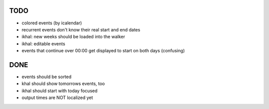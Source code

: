 TODO
====
* colored events (by icalendar)
* recurrent events don't know their real start and end dates
* ikhal: new weeks should be loaded into the walker
* ikhal: editable events
* events that continue over 00:00 get displayed to start on both days
  (confusing)


DONE
====
* events should be sorted
* khal should show tomorrows events, too
* ikhal should start with today focused
* output times are NOT localized yet
